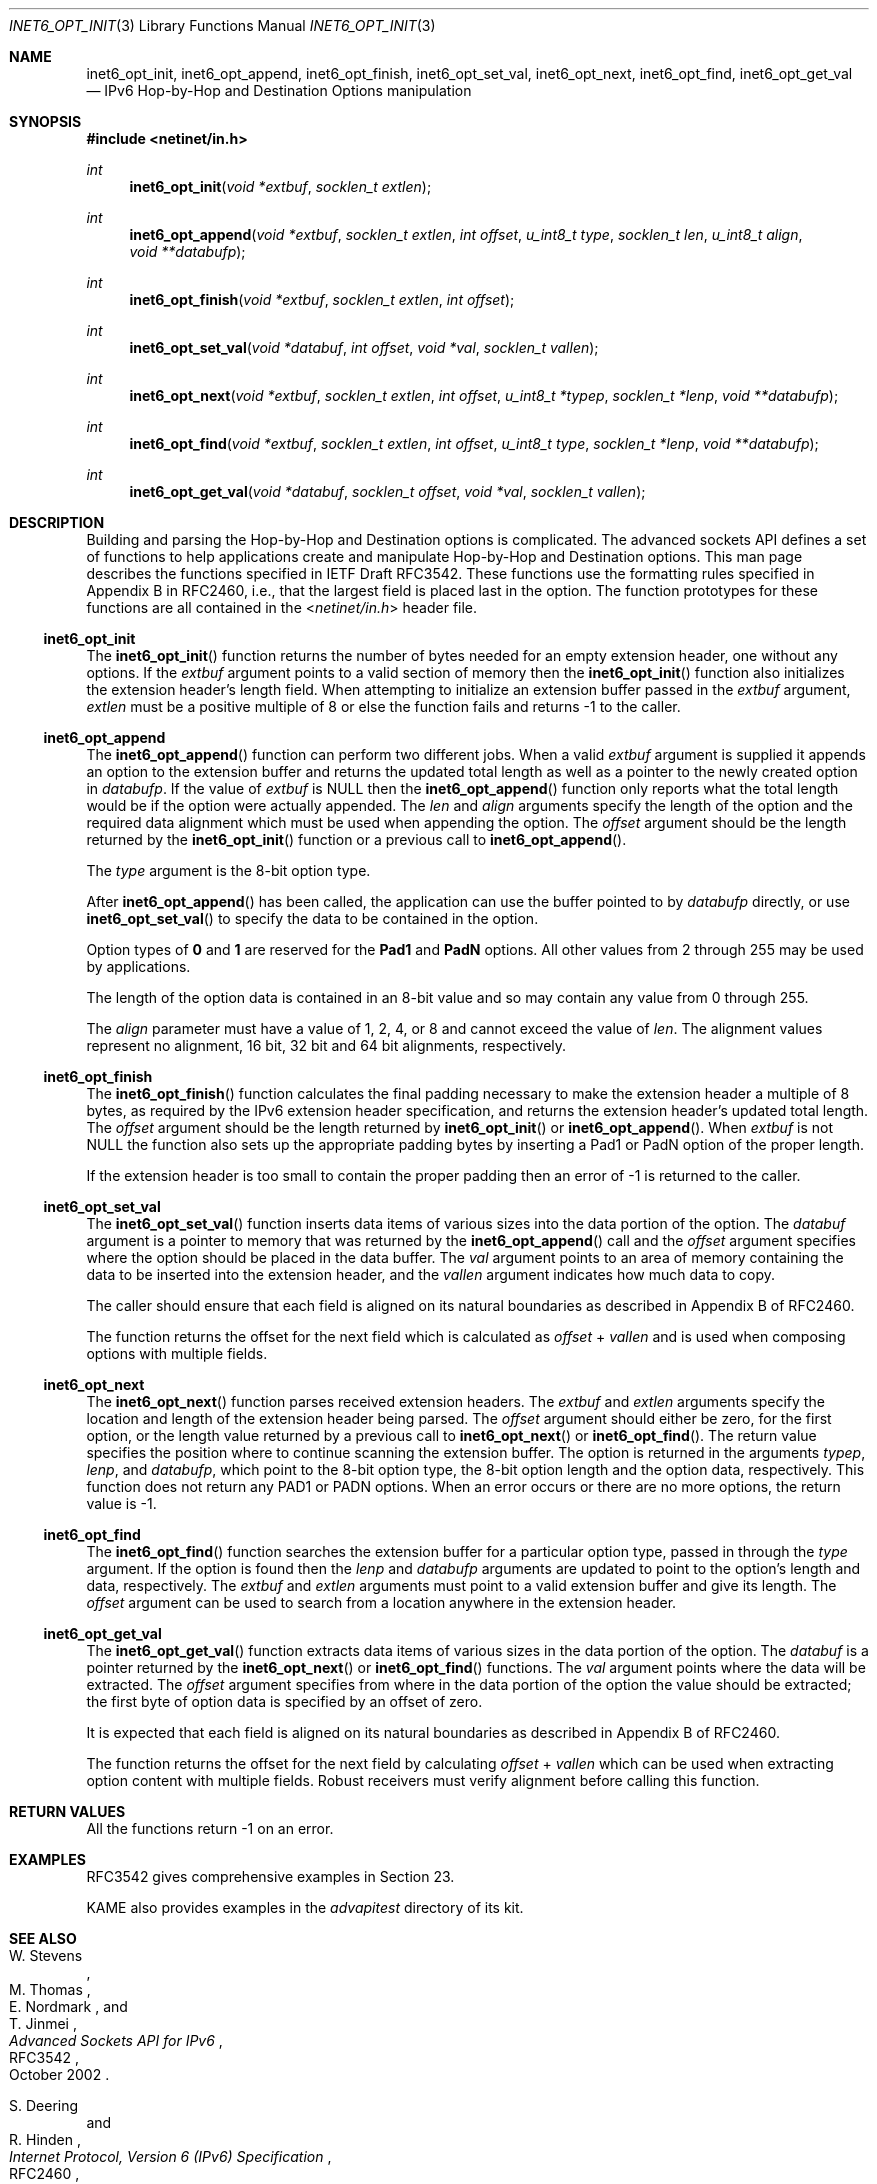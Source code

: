 .\"	$KAME: inet6_opt_init.3,v 1.7 2004/12/27 05:08:23 itojun Exp $
.\"
.\" Copyright (C) 2004 WIDE Project.
.\" All rights reserved.
.\"
.\" Redistribution and use in source and binary forms, with or without
.\" modification, are permitted provided that the following conditions
.\" are met:
.\" 1. Redistributions of source code must retain the above copyright
.\"    notice, this list of conditions and the following disclaimer.
.\" 2. Redistributions in binary form must reproduce the above copyright
.\"    notice, this list of conditions and the following disclaimer in the
.\"    documentation and/or other materials provided with the distribution.
.\" 3. Neither the name of the project nor the names of its contributors
.\"    may be used to endorse or promote products derived from this software
.\"    without specific prior written permission.
.\"
.\" THIS SOFTWARE IS PROVIDED BY THE PROJECT AND CONTRIBUTORS ``AS IS'' AND
.\" ANY EXPRESS OR IMPLIED WARRANTIES, INCLUDING, BUT NOT LIMITED TO, THE
.\" IMPLIED WARRANTIES OF MERCHANTABILITY AND FITNESS FOR A PARTICULAR PURPOSE
.\" ARE DISCLAIMED.  IN NO EVENT SHALL THE PROJECT OR CONTRIBUTORS BE LIABLE
.\" FOR ANY DIRECT, INDIRECT, INCIDENTAL, SPECIAL, EXEMPLARY, OR CONSEQUENTIAL
.\" DAMAGES (INCLUDING, BUT NOT LIMITED TO, PROCUREMENT OF SUBSTITUTE GOODS
.\" OR SERVICES; LOSS OF USE, DATA, OR PROFITS; OR BUSINESS INTERRUPTION)
.\" HOWEVER CAUSED AND ON ANY THEORY OF LIABILITY, WHETHER IN CONTRACT, STRICT
.\" LIABILITY, OR TORT (INCLUDING NEGLIGENCE OR OTHERWISE) ARISING IN ANY WAY
.\" OUT OF THE USE OF THIS SOFTWARE, EVEN IF ADVISED OF THE POSSIBILITY OF
.\" SUCH DAMAGE.
.\"
.\" $FreeBSD$
.\"
.Dd December 23, 2004
.Dt INET6_OPT_INIT 3
.Os
.\"
.Sh NAME
.Nm inet6_opt_init ,
.Nm inet6_opt_append ,
.Nm inet6_opt_finish ,
.Nm inet6_opt_set_val ,
.Nm inet6_opt_next ,
.Nm inet6_opt_find ,
.Nm inet6_opt_get_val
.Nd IPv6 Hop-by-Hop and Destination Options manipulation
.\"
.Sh SYNOPSIS
.In netinet/in.h
.Ft "int"
.Fn inet6_opt_init "void *extbuf" "socklen_t extlen"
.Ft "int"
.Fn inet6_opt_append "void *extbuf" "socklen_t extlen" "int offset" "u_int8_t type" "socklen_t len" "u_int8_t align" "void **databufp"
.Ft "int"
.Fn inet6_opt_finish "void *extbuf" "socklen_t extlen" "int offset"
.Ft "int"
.Fn inet6_opt_set_val "void *databuf" "int offset" "void *val" "socklen_t vallen"
.Ft "int"
.Fn inet6_opt_next "void *extbuf" "socklen_t extlen" "int offset" "u_int8_t *typep" "socklen_t *lenp" "void **databufp"
.Ft "int"
.Fn inet6_opt_find "void *extbuf" "socklen_t extlen" "int offset" "u_int8_t type" "socklen_t *lenp" "void **databufp"
.Ft "int"
.Fn inet6_opt_get_val "void *databuf" "socklen_t offset" "void *val" "socklen_t vallen"
.\"
.Sh DESCRIPTION
Building and parsing the Hop-by-Hop and Destination options is
complicated.
The advanced sockets API defines a set of functions to
help applications create and manipulate Hop-by-Hop and Destination
options.
This man page describes the functions specified in
IETF Draft RFC3542.
These functions use the
formatting rules specified in Appendix B in RFC2460, i.e., that the
largest field is placed last in the option.
The function prototypes
for these functions are all contained in the
.In netinet/in.h
header file.
.\"
.Ss inet6_opt_init
The
.Fn inet6_opt_init
function
returns the number of bytes needed for an empty
extension header, one without any options.
If the
.Fa extbuf
argument points to a valid section of memory
then the
.Fn inet6_opt_init
function also initializes the extension header's length field.
When attempting to initialize an extension buffer passed in the
.Fa extbuf
argument,
.Fa extlen
must be a positive multiple of 8 or else the function fails and
returns \-1 to the caller.
.\"
.Ss inet6_opt_append
The
.Fn inet6_opt_append
function can perform two different jobs.
When a valid
.Fa extbuf
argument is supplied it appends an option to the extension buffer and
returns the updated total length as well as a pointer to the newly
created option in
.Fa databufp .
If the value
of
.Fa extbuf
is
.Dv NULL
then the
.Fn inet6_opt_append
function only reports what the total length would
be if the option were actually appended.
The
.Fa len
and
.Fa align
arguments specify the length of the option and the required data
alignment which must be used when appending the option.
The
.Fa offset
argument should be the length returned by the
.Fn inet6_opt_init
function or a previous call to
.Fn inet6_opt_append .
.Pp
The
.Fa type
argument is the 8-bit option type.
.Pp
After
.Fn inet6_opt_append
has been called, the application can use the buffer pointed to by
.Fa databufp
directly, or use
.Fn inet6_opt_set_val
to specify the data to be contained in the option.
.Pp
Option types of
.Li 0
and
.Li 1
are reserved for the
.Li Pad1
and
.Li PadN
options.
All other values from 2 through 255 may be used by applications.
.Pp
The length of the option data is contained in an 8-bit value and so
may contain any value from 0 through 255.
.Pp
The
.Fa align
parameter must have a value of 1, 2, 4, or 8 and cannot exceed the
value of
.Fa len .
The alignment values represent no alignment, 16 bit, 32 bit and 64 bit
alignments, respectively.
.\"
.Ss inet6_opt_finish
The
.Fn inet6_opt_finish
function
calculates the final padding necessary to make the extension header a
multiple of 8 bytes, as required by the IPv6 extension header
specification, and returns the extension header's updated total
length.
The
.Fa offset
argument should be the length returned by
.Fn inet6_opt_init
or
.Fn inet6_opt_append .
When
.Fa extbuf
is not
.Dv NULL
the function also sets up the appropriate padding bytes by inserting a
Pad1 or PadN option of the proper length.
.Pp
If the extension header is too small to contain the proper padding
then an error of \-1 is returned to the caller.
.\"
.Ss inet6_opt_set_val
The
.Fn inet6_opt_set_val
function inserts data items of various sizes into the data portion of
the option.
The
.Fa databuf
argument is a pointer to memory that was returned by the
.Fn inet6_opt_append
call and the
.Fa offset
argument specifies where the option should be placed in the
data buffer.
The
.Fa val
argument points to an area of memory containing the data to be
inserted into the extension header, and the
.Fa vallen
argument indicates how much data to copy.
.Pp
The caller should ensure that each field is aligned on its natural
boundaries as described in Appendix B of RFC2460.
.Pp
The function returns the offset for the next field which is calculated as
.Fa offset
+
.Fa vallen
and is used when composing options with multiple fields.
.\"
.Ss inet6_opt_next
The
.Fn inet6_opt_next
function parses received extension headers.
The
.Fa extbuf
and
.Fa extlen
arguments specify the location and length of the extension header
being parsed.
The
.Fa offset
argument should either be zero, for the first option, or the length value
returned by a previous call to
.Fn inet6_opt_next
or
.Fn inet6_opt_find .
The return value specifies the position where to continue scanning the
extension buffer.
The option is returned in the arguments
.Fa typep , lenp ,
and
.Fa databufp ,
which
point to the 8-bit option type, the 8-bit option length and the option
data, respectively.
This function does not return any PAD1 or PADN options.
When an error occurs or there are no more options, the return
value is \-1.
.\"
.Ss inet6_opt_find
The
.Fn inet6_opt_find
function searches the extension buffer for a particular option type,
passed in through the
.Fa type
argument.
If the option is found then the
.Fa lenp
and
.Fa databufp
arguments are updated to point to the option's length and data,
respectively.
The
.Fa extbuf
and
.Fa extlen
arguments
must point to a valid extension buffer and give its length.
The
.Fa offset
argument can be used to search from a location anywhere in the
extension header.
.Ss inet6_opt_get_val
The
.Fn inet6_opt_get_val
function extracts data items of various sizes in the data portion of
the option.
The
.Fa databuf
is a pointer returned by the
.Fn inet6_opt_next
or
.Fn inet6_opt_find
functions.
The
.Fa val
argument points where the data will be extracted.
The
.Fa offset
argument specifies from where in the data portion of the option the
value should be extracted; the first byte of option data is specified
by an offset of zero.
.Pp
It is expected that each field is aligned on its natural boundaries as
described in Appendix B of RFC2460.
.Pp
The function returns the offset for the next field
by calculating
.Fa offset
+
.Fa vallen
which can be used when extracting option content with multiple fields.
Robust receivers must verify alignment before calling this function.
.\"
.Sh RETURN VALUES
All the functions return
\-1
on an error.
.\"
.Sh EXAMPLES
RFC3542 gives comprehensive examples in Section 23.
.Pp
KAME also provides examples in the
.Pa advapitest
directory of its kit.
.\"
.Sh SEE ALSO
.Rs
.%A W. Stevens
.%A M. Thomas
.%A E. Nordmark
.%A T. Jinmei
.%T "Advanced Sockets API for IPv6"
.%N RFC3542
.%D October 2002
.Re
.Rs
.%A S. Deering
.%A R. Hinden
.%T "Internet Protocol, Version 6 (IPv6) Specification"
.%N RFC2460
.%D December 1998
.Re
.Sh STANDARDS
The functions are documented in
.Dq Advanced Sockets API for IPv6
.Pq RFC3542 .
.\"
.Sh HISTORY
The implementation first appeared in KAME advanced networking kit.
